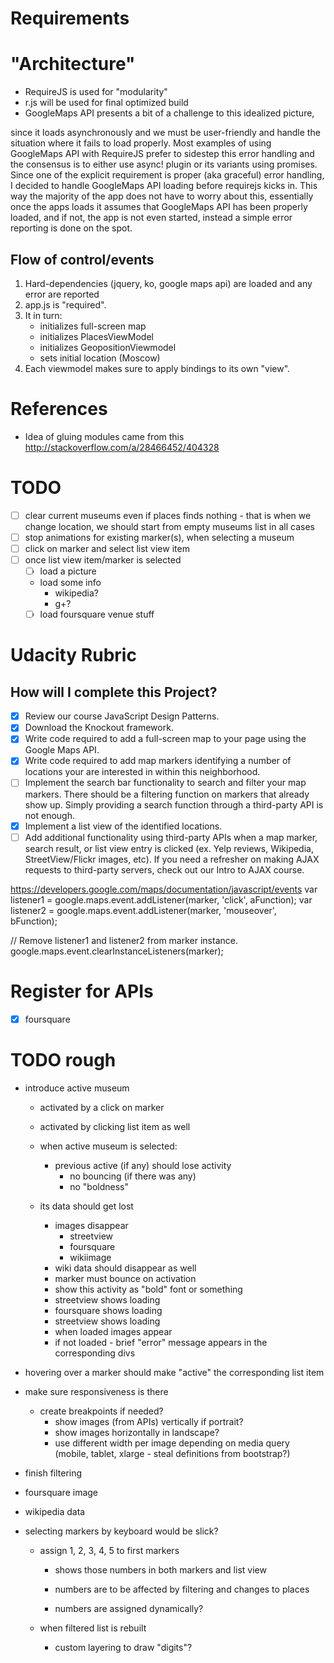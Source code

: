 * Requirements

* "Architecture"
- RequireJS is used for "modularity"
- r.js will be used for final optimized build
- GoogleMaps API presents a bit of a challenge to this idealized picture,
since it loads asynchronously and we must be user-friendly and handle the
situation where it fails to load properly. Most examples of using GoogleMaps API
with RequireJS prefer to sidestep this error handling and the consensus is to
either use async! plugin or its variants using promises.
Since one of the explicit requirement is proper (aka graceful) error handling,
I decided to handle GoogleMaps API loading before requirejs kicks in.
This way the majority of the app does not have to worry about this, essentially
once the apps loads it assumes that GoogleMaps API has been properly loaded,
and if not, the app is not even started, instead a simple error reporting is done on
the spot.

** Flow of control/events
1. Hard-dependencies (jquery, ko, google maps api) are loaded and any error are reported
2. app.js is "required".
3. It in turn:
   - initializes full-screen map
   - initializes PlacesViewModel
   - initializes GeopositionViewmodel
   - sets initial location (Moscow)
4. Each viewmodel makes sure to apply bindings to its own "view".


* References
- Idea of gluing modules came from this http://stackoverflow.com/a/28466452/404328

* TODO
  - [ ] clear current museums even if places finds nothing - that is when we change location,
        we should start from empty museums list in all cases
  - [ ] stop animations for existing marker(s), when selecting a museum
  - [ ] click on marker and select list view item
  - [ ] once list view item/marker is selected
    - [ ] load a picture
    - load some info
      - wikipedia?
      - g+?
    - [ ] load foursquare venue stuff


* Udacity Rubric
** How will I complete this Project?
   - [X] Review our course JavaScript Design Patterns.
   - [X] Download the Knockout framework.
   - [X] Write code required to add a full-screen map to your page using the Google Maps API.
   - [X] Write code required to add map markers identifying a number of locations your are interested in within this neighborhood.
   - [ ] Implement the search bar functionality to search and filter your map markers.
         There should be a filtering function on markers that already show up.
         Simply providing a search function through a third-party API is not enough.
   - [X] Implement a list view of the identified locations.
   - [ ] Add additional functionality using third-party APIs
         when a map marker,
         search result,
         or list view entry is clicked (ex. Yelp reviews, Wikipedia, StreetView/Flickr images, etc).
         If you need a refresher on making AJAX requests to third-party servers, check out our Intro to AJAX course.


https://developers.google.com/maps/documentation/javascript/events
var listener1 = google.maps.event.addListener(marker, 'click', aFunction);
var listener2 = google.maps.event.addListener(marker, 'mouseover', bFunction);

// Remove listener1 and listener2 from marker instance.
google.maps.event.clearInstanceListeners(marker);

* Register for APIs
  - [X] foursquare

* TODO rough
  - introduce active museum
    - activated by a click on marker
    - activated by clicking list item as well

    - when active museum is selected:
      - previous active (if any) should lose activity
        - no bouncing (if there was any)
        - no "boldness"
	- its data should get lost
	  - images disappear
	    - streetview
	    - foursquare
	    - wikiimage
	  - wiki data should disappear as well
      - marker must bounce on activation
      - show this activity as "bold" font or something
      - streetview shows loading
      - foursquare shows loading
      - streetview shows loading
      - when loaded images appear
      - if not loaded - brief "error" message appears in the corresponding divs
  - hovering over a marker should make "active" the corresponding list item

  - make sure responsiveness is there
    - create breakpoints if needed?
      - show images (from APIs) vertically if portrait?
      - show images horizontally in landscape?
      - use different width per image depending on media query (mobile, tablet, xlarge - steal definitions from bootstrap?)

  - finish filtering

  - foursquare image

  - wikipedia data

  - selecting markers by keyboard would be slick?
    - assign 1, 2, 3, 4, 5 to first markers
      - shows those numbers in both markers and list view
      - numbers are to be affected by filtering and changes to places

      - numbers are assigned dynamically?
	- when filtered list is rebuilt

      - custom layering to draw "digits"?
